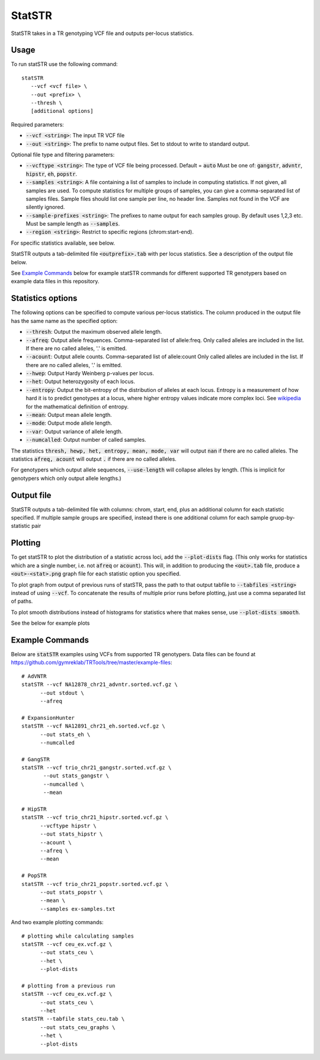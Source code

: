 .. overview_directive
.. |statSTR overview| replace:: StatSTR takes in a TR genotyping VCF file and outputs per-locus statistics.
.. overview_directive_done


StatSTR
=======

|statSTR overview|

Usage
-----
To run statSTR use the following command::

   statSTR
      --vcf <vcf file> \
      --out <prefix> \
      --thresh \
      [additional options]

Required parameters:

* :code:`--vcf <string>`: The input TR VCF file
* :code:`--out <string>`: The prefix to name output files. Set to stdout to write to standard output.

Optional file type and filtering parameters:

* :code:`--vcftype <string>`: The type of VCF file being processed. Default = :code:`auto` Must be one of: :code:`gangstr`, :code:`advntr`, :code:`hipstr`, :code:`eh`, :code:`popstr`.
* :code:`--samples <string>`: A file containing a list of samples to include in computing statistics. If not given, all samples are used. To compute statistics for multiple groups of samples, you can give a comma-separated list of samples files. Sample files should list one sample per line, no header line. Samples not found in the VCF are silently ignored.
* :code:`--sample-prefixes <string>`: The prefixes to name output for each samples group. By default uses 1,2,3 etc. Must be sample length as :code:`--samples`.
* :code:`--region <string>`: Restrict to specific regions (chrom:start-end).

For specific statistics available, see below.

StatSTR outputs a tab-delimited file :code:`<outprefix>.tab` with per locus statistics. See a description of the output file below.

See `Example Commands`_ below for example statSTR commands for different supported TR genotypers based on example data files in this repository.

Statistics options
------------------

The following options can be specified to compute various per-locus statistics. The column
produced in the output file has the same name as the specified option:

* :code:`--thresh`: Output the maximum observed allele length.
* :code:`--afreq`: Output allele frequences. Comma-separated list of allele:freq.
  Only called alleles are included in the list. If there are no called alleles, '.' is emitted.
* :code:`--acount`: Output allele counts. Comma-separated list of allele:count
  Only called alleles are included in the list. If there are no called alleles, '.' is emitted.
* :code:`--hwep`: Output Hardy Weinberg p-values per locus.
* :code:`--het`: Output heterozygosity of each locus.
* :code:`--entropy`: Output the bit-entropy of the distribution of alleles at each locus.
  Entropy is a measurement of how hard it is to predict genotypes at a locus, where higher
  entropy values indicate more complex loci. See
  `wikipedia <https://en.wikipedia.org/wiki/Information_content>`_ for the mathematical definition
  of entropy.
* :code:`--mean`: Output mean allele length.
* :code:`--mode`: Output mode allele length.
* :code:`--var`: Output variance of allele length.
* :code:`--numcalled`: Output number of called samples.

The statistics :code:`thresh, hewp, het, entropy, mean, mode, var` will output :code:`nan` if there are no called alleles.
The statistics :code:`afreq, acount` will output :code:`.` if there are no called alleles.

For genotypers which output allele sequences, :code:`--use-length` will collapse alleles by length.
(This is implicit for genotypers which only output allele lengths.)

Output file
-----------

StatSTR outputs a tab-delimited file with columns: chrom, start, end, plus an additional column for each statistic specified.
If multiple sample groups are specified, instead there is one additional column for each sample gruop-by-statistic pair

Plotting
--------

To get statSTR to plot the distribution of a statistic across loci, add the :code:`--plot-dists` flag.
(This only works for statistics which are a single number, i.e. not :code:`afreq` or :code:`acount`).
This will, in addition to producing the :code:`<out>.tab` file, produce a :code:`<out>-<stat>.png` graph
file for each statistic option you specified.

To plot graph from output of previous runs of statSTR, pass the path to that output tabfile to
:code:`--tabfiles <string>` instead of using :code:`--vcf`. To concatenate the results of multiple
prior runs before plotting, just use a comma separated list of paths.

To plot smooth distributions instead of histograms for statistics where that makes sense,
use :code:`--plot-dists smooth`.

See the below for example plots

Example Commands
----------------

Below are :code:`statSTR` examples using VCFs from supported TR genotypers. Data files can be found at https://github.com/gymreklab/TRTools/tree/master/example-files::

  # AdVNTR
  statSTR --vcf NA12878_chr21_advntr.sorted.vcf.gz \
        --out stdout \
        --afreq

  # ExpansionHunter
  statSTR --vcf NA12891_chr21_eh.sorted.vcf.gz \
        --out stats_eh \
        --numcalled

  # GangSTR
  statSTR --vcf trio_chr21_gangstr.sorted.vcf.gz \
         --out stats_gangstr \
         --numcalled \
         --mean

  # HipSTR
  statSTR --vcf trio_chr21_hipstr.sorted.vcf.gz \
        --vcftype hipstr \
        --out stats_hipstr \
        --acount \
        --afreq \
        --mean

  # PopSTR
  statSTR --vcf trio_chr21_popstr.sorted.vcf.gz \
        --out stats_popstr \
        --mean \
        --samples ex-samples.txt

And two example plotting commands::

  # plotting while calculating samples
  statSTR --vcf ceu_ex.vcf.gz \
        --out stats_ceu \
        --het \
        --plot-dists

  # plotting from a previous run
  statSTR --vcf ceu_ex.vcf.gz \
        --out stats_ceu \
        --het
  statSTR --tabfile stats_ceu.tab \
        --out stats_ceu_graphs \
        --het \
        --plot-dists

